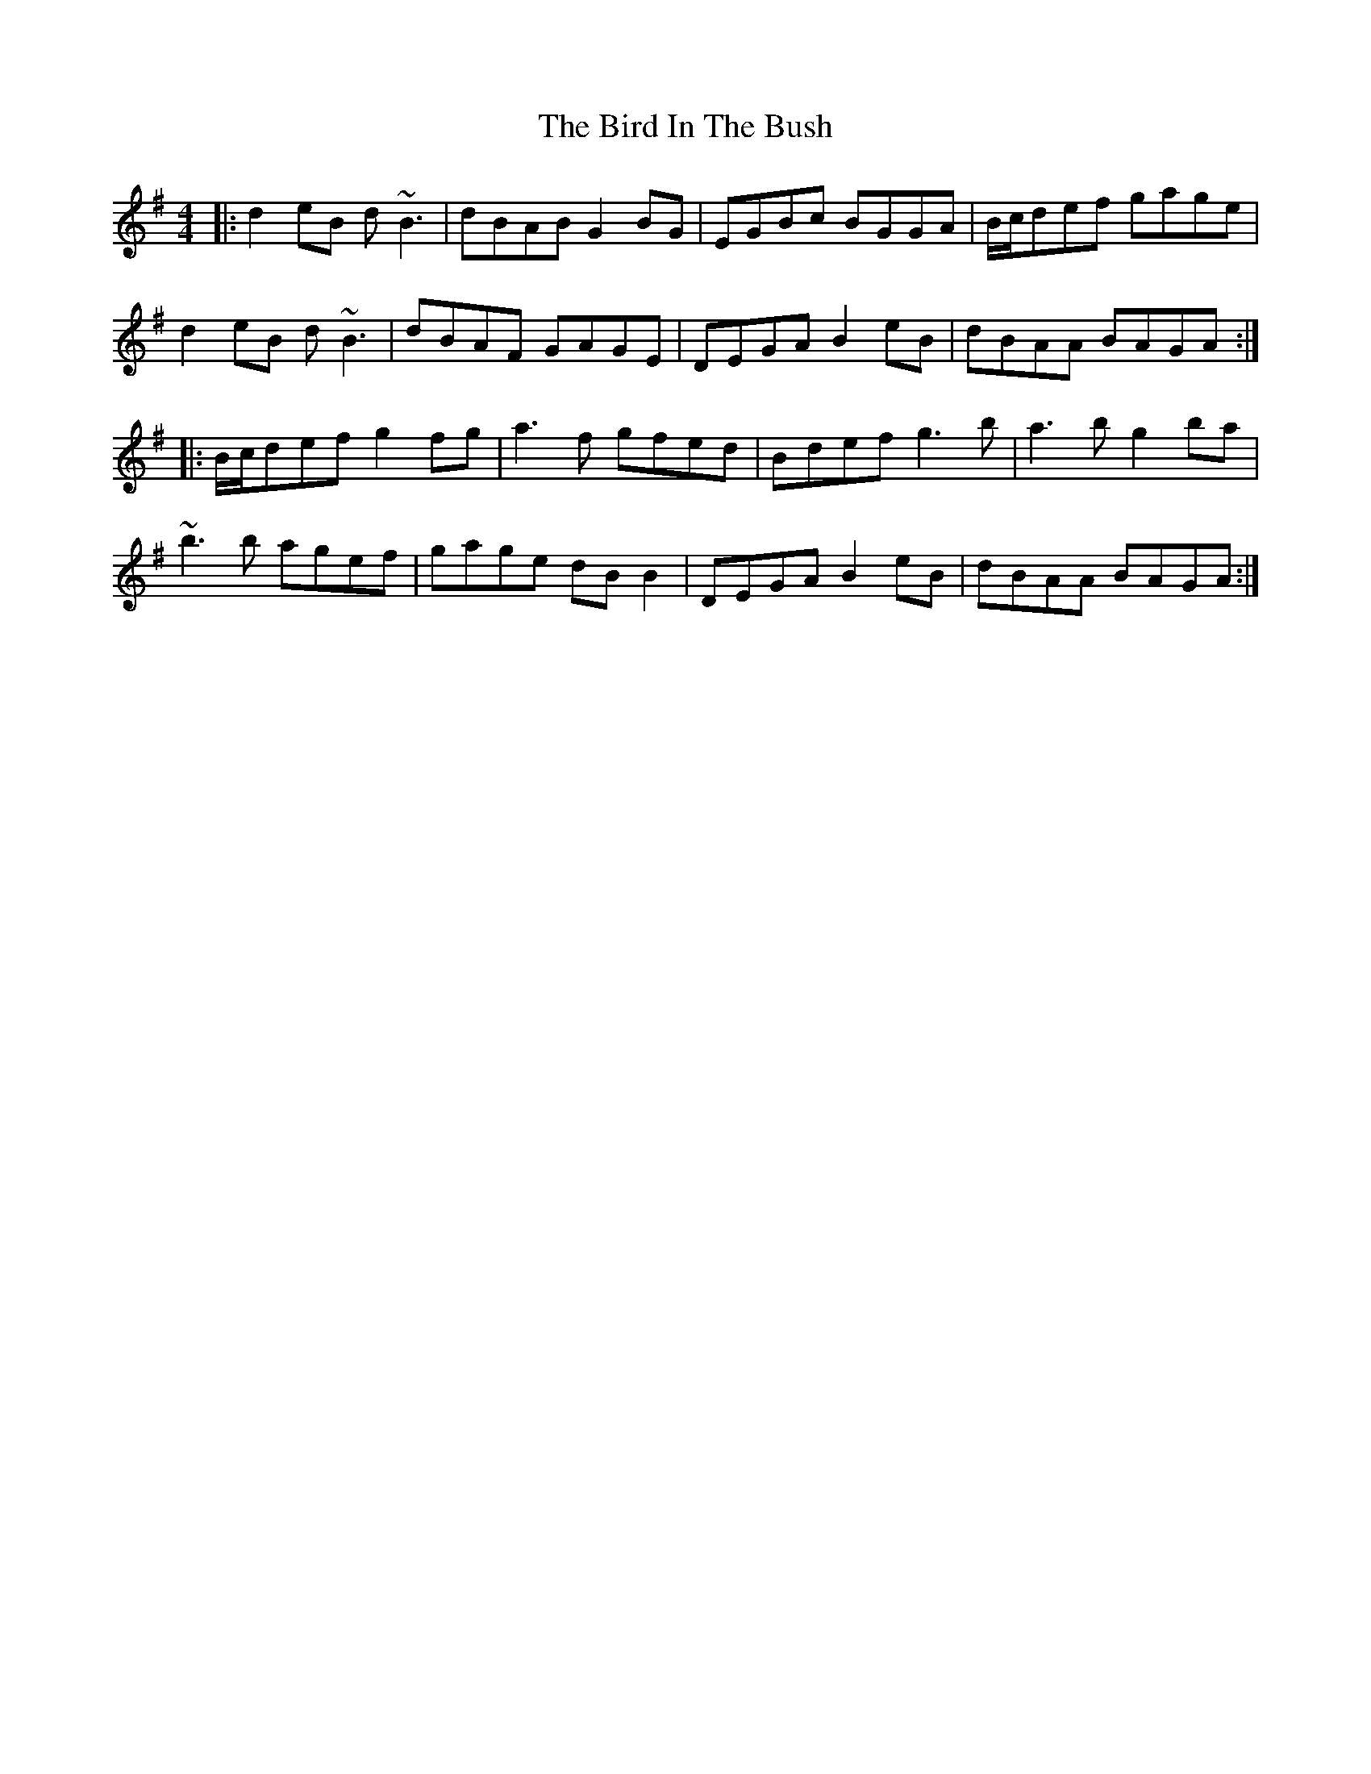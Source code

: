 X: 3738
T: Bird In The Bush, The
R: reel
M: 4/4
K: Gmajor
|:d2eB d~B3|dBAB G2BG|EGBc BGGA|B/c/def gage|
d2eB d~B3|dBAF GAGE|DEGA B2eB|dBAA BAGA:|
|:B/c/def g2fg|a3f gfed|Bdef g3b|a3b g2ba|
~b3b agef|gage dBB2|DEGA B2eB|dBAA BAGA:|

